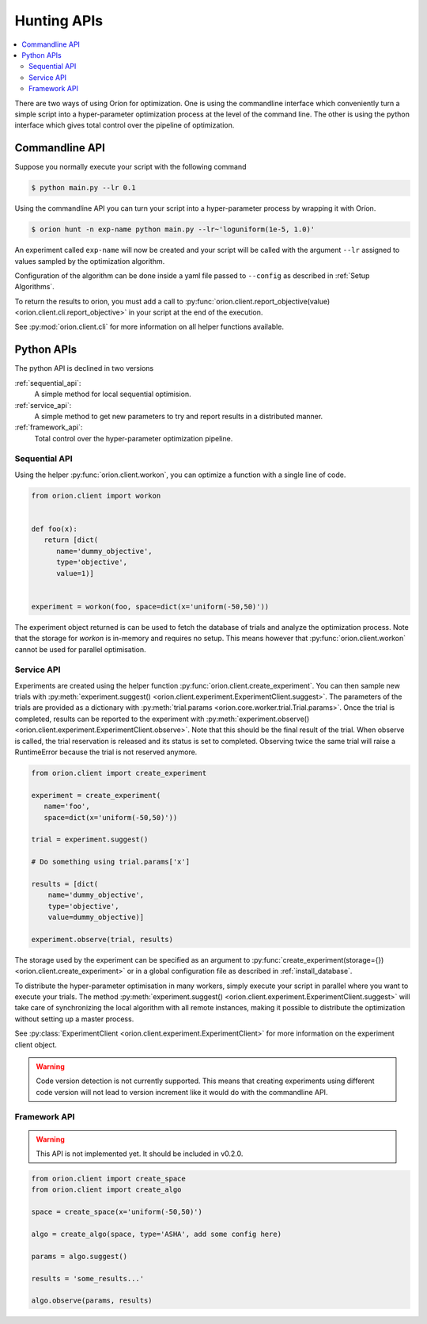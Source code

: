 ************
Hunting APIs
************

.. contents::
   :depth: 2
   :local:


There are two ways of using Oríon for optimization. One is using the commandline interface which
conveniently turn a simple script into a hyper-parameter optimization process at the level of the
command line.
The other is using the python interface which gives total control
over the pipeline of optimization.

Commandline API
===============

Suppose you normally execute your script with the following command

.. code-block:: bash

    $ python main.py --lr 0.1

Using the commandline API you can turn your script into a hyper-parameter process by wrapping it
with Oríon.

.. code-block:: bash

    $ orion hunt -n exp-name python main.py --lr~'loguniform(1e-5, 1.0)'

An experiment called ``exp-name`` will now be created and your script will be called with
the argument ``--lr`` assigned to values sampled by the optimization algorithm.

Configuration of the algorithm can be done inside a yaml file passed to ``--config`` as described in
:ref:`Setup Algorithms`.

To return the results to orion, you must add a call to
:py:func:`orion.client.report_objective(value) <orion.client.cli.report_objective>`
in your script at the end of the execution.

See :py:mod:`orion.client.cli` for more information on all helper functions available.


Python APIs
===========

The python API is declined in two versions

:ref:`sequential_api`:
   A simple method for local sequential optimision.
:ref:`service_api`:
   A simple method to get new parameters to try and report results in a distributed manner.
:ref:`framework_api`:
   Total control over the hyper-parameter optimization pipeline.


.. _sequential_api:

Sequential API
--------------

Using the helper :py:func:`orion.client.workon`,
you can optimize a function with a single line of code.

.. code-block:: python

   from orion.client import workon


   def foo(x):
      return [dict(
         name='dummy_objective',
         type='objective',
         value=1)]


   experiment = workon(foo, space=dict(x='uniform(-50,50)'))


The experiment object returned is can be used to fetch the database of trials
and analyze the optimization process. Note that the storage for `workon` is
in-memory and requires no setup. This means however that :py:func:`orion.client.workon`
cannot be used for parallel optimisation.

.. _service_api:

Service API
-----------

Experiments are created using the helper function
:py:func:`orion.client.create_experiment`. You can then sample new trials with
:py:meth:`experiment.suggest() <orion.client.experiment.ExperimentClient.suggest>`.
The parameters of the trials are provided as a dictionary with
:py:meth:`trial.params <orion.core.worker.trial.Trial.params>`.
Once the trial is completed, results can be reported to the experiment with
:py:meth:`experiment.observe() <orion.client.experiment.ExperimentClient.observe>`.
Note that this should be the final result of the trial. When observe is called, the trial
reservation is released and its status is set to completed. Observing twice the same trial will
raise a RuntimeError because the trial is not reserved anymore.

.. code-block:: python

   from orion.client import create_experiment

   experiment = create_experiment(
      name='foo',
      space=dict(x='uniform(-50,50)'))

   trial = experiment.suggest()

   # Do something using trial.params['x']

   results = [dict(
       name='dummy_objective',
       type='objective',
       value=dummy_objective)]

   experiment.observe(trial, results)


The storage used by the experiment can be specified as an argument to
:py:func:`create_experiment(storage={}) <orion.client.create_experiment>`
or in a global configuration file as described in :ref:`install_database`.

To distribute the hyper-parameter optimisation in many workers, simply execute your script in
parallel where you want to execute your trials. The method
:py:meth:`experiment.suggest() <orion.client.experiment.ExperimentClient.suggest>`
will take care of synchronizing the local algorithm with all remote instances, making it possible
to distribute the optimization without setting up a master process.

See :py:class:`ExperimentClient <orion.client.experiment.ExperimentClient>`
for more information on the experiment client object.

.. warning::

   Code version detection is not currently supported. This means that creating experiments using
   different code version will not lead to version increment like it would do with the commandline
   API.


.. _framework_api:


Framework API
-------------

.. warning::

   This API is not implemented yet. It should be included in v0.2.0.

.. code-block:: python

   from orion.client import create_space
   from orion.client import create_algo

   space = create_space(x='uniform(-50,50)')

   algo = create_algo(space, type='ASHA', add some config here)

   params = algo.suggest()

   results = 'some_results...'

   algo.observe(params, results)
